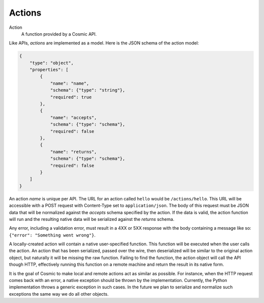 .. _actions:

Actions
=======

Action
  A function provided by a Cosmic API.

Like APIs, *actions* are implemented as a model. Here is the JSON schema of
the action model:

.. code:: json

    {
        "type": "object",
        "properties": [
            {
                "name": "name",
                "schema": {"type": "string"},
                "required": true
            },
            {
                "name": "accepts",
                "schema": {"type": "schema"},
                "required": false
            },
            {
                "name": "returns",
                "schema": {"type": "schema"},
                "required": false
            }
        ]
    }

An action *name* is unique per API. The URL for an action called ``hello``
would be ``/actions/hello``. This URL will be accessible with a POST request
with Content-Type set to ``application/json``. The body of this request must
be JSON data that will be normalized against the *accepts* schema specified by
the action. If the data is valid, the action function will run and the
resulting native data will be serialized against the *returns* schema.

Any error, including a validation error, must result in a 4XX or 5XX response
with the body containing a message like so: ``{"error": "Something went wrong"}``.

A locally-created action will contain a native user-specified function. This
function will be executed when the user calls the action. An action that has
been serialized, passed over the wire, then deserialized will be similar to
the original action object, but naturally it will be missing the raw function.
Failing to find the function, the action object will call the API though HTTP,
effectively running this function on a remote machine and return the result in
its native form.

It is the goal of Cosmic to make local and remote actions act as similar as
possible. For instance, when the HTTP request comes back with an error, a
native exception should be thrown by the implementation. Currently, the Python
implementation throws a generic exception in such cases. In the future we plan
to serialize and normalize such exceptions the same way we do all other
objects.
